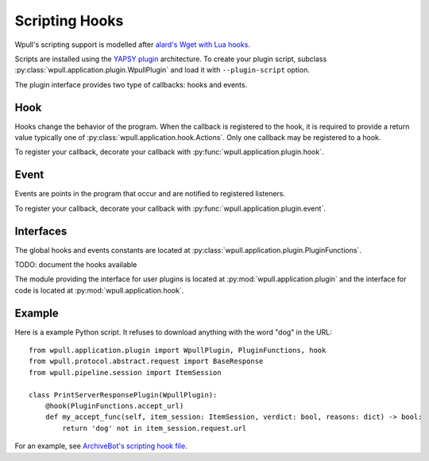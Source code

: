 .. _scripting-hooks:

Scripting Hooks
===============

Wpull's scripting support is modelled after `alard's Wget with Lua
hooks <https://github.com/alard/wget-lua/wiki/Wget-with-Lua-hooks>`_.

Scripts are installed using the `YAPSY plugin
<http://yapsy.sourceforge.net/>`_ architecture. To create your plugin
script, subclass :py:class:`wpull.application.plugin.WpullPlugin` and
load it with ``--plugin-script`` option.

The plugin interface provides two type of callbacks: hooks and events.


Hook
++++

Hooks change the behavior of the program. When the callback is
registered to the hook, it is required to provide a return value
typically one of :py:class:`wpull.application.hook.Actions`. Only
one callback may be registered to a hook.

To register your callback, decorate your callback with
:py:func:`wpull.application.plugin.hook`.


Event
+++++

Events are points in the program that occur and are notified to
registered listeners.

To register your callback, decorate your callback with
:py:func:`wpull.application.plugin.event`.


Interfaces
++++++++++

The global hooks and events constants are located at
:py:class:`wpull.application.plugin.PluginFunctions`.

TODO: document the hooks available

The module providing the interface for user plugins is located
at :py:mod:`wpull.application.plugin` and the interface for code
is located at :py:mod:`wpull.application.hook`.

Example
+++++++

Here is a example Python script. It refuses to download anything with the word "dog" in the URL::

    from wpull.application.plugin import WpullPlugin, PluginFunctions, hook
    from wpull.protocol.abstract.request import BaseResponse
    from wpull.pipeline.session import ItemSession

    class PrintServerResponsePlugin(WpullPlugin):
        @hook(PluginFunctions.accept_url)
        def my_accept_func(self, item_session: ItemSession, verdict: bool, reasons: dict) -> bool:
            return 'dog' not in item_session.request.url


For an example, see `ArchiveBot's scripting hook file <https://github.com/ArchiveTeam/ArchiveBot/blob/065b0cc2549224f72a16cd3611fffb2050962c74/pipeline/wpull_hooks.py>`_.

